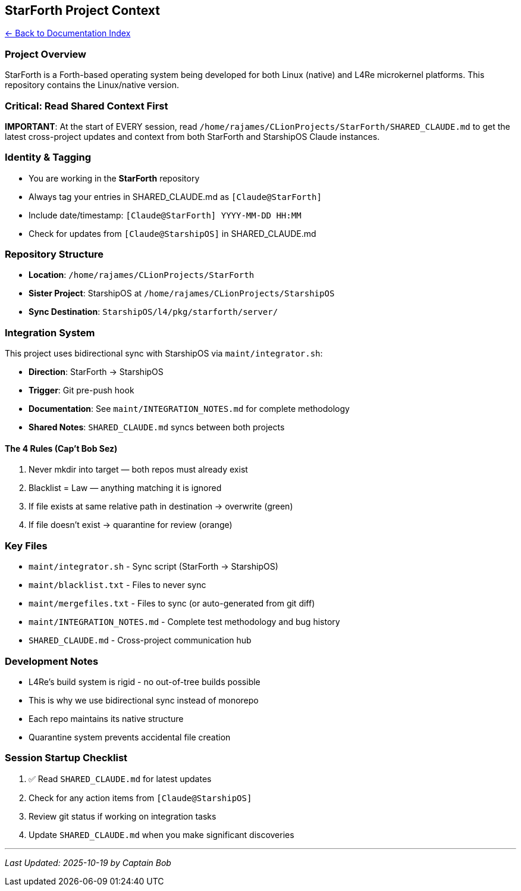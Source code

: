 == StarForth Project Context
:toc: left
:toc-title: Contents
:toclevels: 3
xref:./README.adoc[← Back to Documentation Index]



=== Project Overview

StarForth is a Forth-based operating system being developed for both
Linux (native) and L4Re microkernel platforms. This repository contains
the Linux/native version.

=== Critical: Read Shared Context First

*IMPORTANT*: At the start of EVERY session, read
`+/home/rajames/CLionProjects/StarForth/SHARED_CLAUDE.md+` to get the
latest cross-project updates and context from both StarForth and
StarshipOS Claude instances.

=== Identity & Tagging

* You are working in the *StarForth* repository
* Always tag your entries in SHARED_CLAUDE.md as `+[Claude@StarForth]+`
* Include date/timestamp: `+[Claude@StarForth] YYYY-MM-DD HH:MM+`
* Check for updates from `+[Claude@StarshipOS]+` in SHARED_CLAUDE.md

=== Repository Structure

* *Location*: `+/home/rajames/CLionProjects/StarForth+`
* *Sister Project*: StarshipOS at
`+/home/rajames/CLionProjects/StarshipOS+`
* *Sync Destination*: `+StarshipOS/l4/pkg/starforth/server/+`

=== Integration System

This project uses bidirectional sync with StarshipOS via
`+maint/integrator.sh+`:

* *Direction*: StarForth → StarshipOS
* *Trigger*: Git pre-push hook
* *Documentation*: See `+maint/INTEGRATION_NOTES.md+` for complete
methodology
* *Shared Notes*: `+SHARED_CLAUDE.md+` syncs between both projects

==== The 4 Rules (Cap’t Bob Sez)

[arabic]
. Never mkdir into target — both repos must already exist
. Blacklist = Law — anything matching it is ignored
. If file exists at same relative path in destination → overwrite
(green)
. If file doesn’t exist → quarantine for review (orange)

=== Key Files

* `+maint/integrator.sh+` - Sync script (StarForth → StarshipOS)
* `+maint/blacklist.txt+` - Files to never sync
* `+maint/mergefiles.txt+` - Files to sync (or auto-generated from git
diff)
* `+maint/INTEGRATION_NOTES.md+` - Complete test methodology and bug
history
* `+SHARED_CLAUDE.md+` - Cross-project communication hub

=== Development Notes

* L4Re’s build system is rigid - no out-of-tree builds possible
* This is why we use bidirectional sync instead of monorepo
* Each repo maintains its native structure
* Quarantine system prevents accidental file creation

=== Session Startup Checklist

[arabic]
. ✅ Read `+SHARED_CLAUDE.md+` for latest updates
. Check for any action items from `+[Claude@StarshipOS]+`
. Review git status if working on integration tasks
. Update `+SHARED_CLAUDE.md+` when you make significant discoveries

'''''

_Last Updated: 2025-10-19 by Captain Bob_
